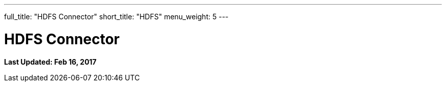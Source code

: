 ---
full_title: "HDFS Connector"
short_title: "HDFS"
menu_weight: 5
---

= HDFS Connector
:imagesdir: .
:revdate: Feb 16, 2017

[doc-info]*Last Updated: {revdate}*

